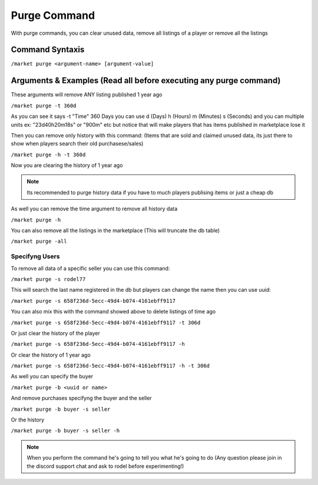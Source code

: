 =============
Purge Command
=============

With purge commands, you can clear unused data, remove all listings of a player or remove all the listings

Command Syntaxis
================

``/market purge <argument-name> [argument-value]``

Arguments & Examples (Read all before executing any purge command)
==================================================================

These arguments will remove ANY listing published 1 year ago

``/market purge -t 360d``

As you can see it says -t "Time" 360 Days you can use d (Days) h (Hours) m (Minutes) s (Seconds) and you can multiple units ex: "23d40h20m18s" or "900m" etc but notice that will make players that has items published in marketplace lose it

Then you can remove only history with this command: (Items that are sold and claimed unused data, its just there to show when players search their old purchasese/sales)

``/market purge -h -t 360d``

Now you are clearing the history of 1 year ago

.. note:: Its recommended to purge history data if you have to much players publising items or just a cheap db

As well you can remove the time argument to remove all history data

``/market purge -h``

You can also remove all the listings in the marketplace (This will truncate the db table)

``/market purge -all``

Specifyng Users
---------------

To remove all data of a specific seller you can use this command:

``/market purge -s rodel77``

This will search the last name registered in the db but players can change the name then you can use uuid:

``/market purge -s 658f236d-5ecc-49d4-b074-4161ebff9117``

You can also mix this with the command showed above to delete listings of time ago

``/market purge -s 658f236d-5ecc-49d4-b074-4161ebff9117 -t 306d``

Or just clear the history of the player

``/market purge -s 658f236d-5ecc-49d4-b074-4161ebff9117 -h``

Or clear the history of 1 year ago

``/market purge -s 658f236d-5ecc-49d4-b074-4161ebff9117 -h -t 306d``

As well you can specify the buyer

``/market purge -b <uuid or name>``

And remove purchases specifyng the buyer and the seller

``/market purge -b buyer -s seller``

Or the history

``/market purge -b buyer -s seller -h``

.. note:: When you perform the command he's going to tell you what he's going to do (Any question please join in the discord support chat and ask to rodel before experimenting!)